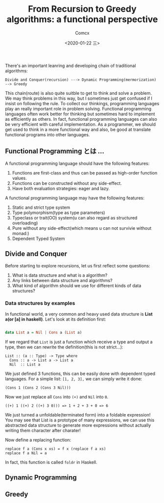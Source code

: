 #+Title:  From Recursion to Greedy algorithms: a functional perspective
#+Author: Comcx
#+Date:   <2020-01-22 三>


There's an important leanring and developing chain of traditional algorithms:

=Divide and Conquer(recursion) ---> Dynamic Programming(mermorization) --> Greedy= 


This chain(route) is also quite suitble to get to think and solve a problem.
We may think problems in this way, but I sometimes just get confused if I insist on
following the rule. To collect our thinkings, programming languages play an really important role
in problem solving. Functional programming languages often work better for thinking but sometimes hard
to implement as efficiently as others. In fact, functional programming languages can also be very efficient
with careful implementation. As a programmer, we should get used to think in a more functional way and also,
be good at translate functional programs into other languages.


** Functional Programming とは ...
A functional programming language should have the following features:

1) Functions are first-class and thus can be passed as high-order function values.
2) Functions can be constructed without any side-effect.
3) Have both evaluation strategies: eager and lazy.


A functional programming language may have the following features:

1) Static and strict type system
2) Type polymorphism(type as type parameters)
3) Typeclass or trait(OO) system(u can also regard as structured overloading)
4) Pure without any side-effect(which means u can not survivie without monad:)
5) Dependent Typed System


** Divide and Conquer
Before starting to explore recursions, let us first reflect some questions:

1. What is data structure and what is a algorithm?
2. Any links between data structure and algorithms?
3. What kind of algorithm should we use for different kinds of data structures?


*** Data structures by examples
In functional world, a very common and heavy used data structure is *List a(or [a] in haskell)*.
Let's look at its definition first:
#+BEGIN_SRC haskell

data List a = Nil | Cons a (List a)
#+END_SRC
If we regard that =List= is just a function which receive a type and output a type, then we can rewrite
the definition(this is not strict...):
#+BEGIN_SRC 
List :: (a :: Type) -> Type where
  Cons :: a -> List a -> List a
  Nil  :: List a
#+END_SRC
We just defined 3 functions, this can be easily done with dependent typed languages.
For a simple list: =[1, 2, 3],= we can simply write it done:
#+BEGIN_SRC 
(Cons 1 (Cons 2 (Cons 3 Nil)))
#+END_SRC
Now we just replace all =Cons= into =(+)= and =Nil= into =0=.
#+BEGIN_SRC 
((+) 1 ((+) 2 ((+) 3 0))) => 1 + 2 + 3 + 0 => 6
#+END_SRC
We just turned a unfoldable(terminated form) into a foldable expression!
You may see that List is a prototype of many expressions, we can use this abstracted data structure
to generate more expressions without actually writing them character after charater!

Now define a replacing function:
#+BEGIN_SRC 
replace f a (Cons x xs) = f x (replace f a xs)
replace f a Nil = a
#+END_SRC
In fact, this function is called =foldr= in Haskell.

** Dynamic Programming


** Greedy





